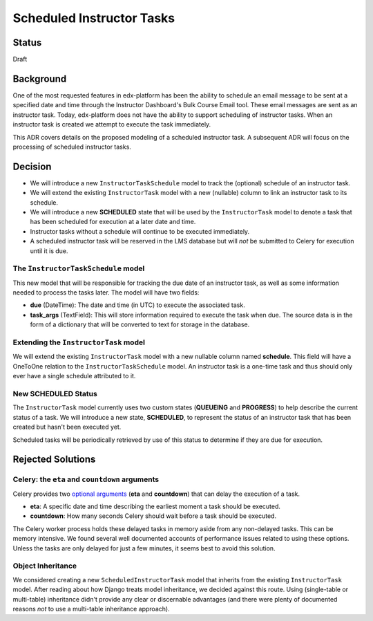 ==========================
Scheduled Instructor Tasks
==========================

Status
------

Draft

Background
----------

One of the most requested features in edx-platform has been the ability to schedule an email message to be sent at a specified date and time through the Instructor Dashboard's Bulk Course Email tool. These email messages are sent as an instructor task. Today, edx-platform does not have the ability to support scheduling of instructor tasks. When an instructor task is created we attempt to execute the task immediately.

This ADR covers details on the proposed modeling of a scheduled instructor task. A subsequent ADR will focus on the processing of scheduled instructor tasks.

Decision
--------

* We will introduce a new ``InstructorTaskSchedule`` model to track the (optional) schedule of an instructor task.
* We will extend the existing ``InstructorTask`` model with a new (nullable) column to link an instructor task to its schedule.
* We will introduce a new **SCHEDULED** state that will be used by the ``InstructorTask`` model to denote a task that has been scheduled for execution at a later date and time.
* Instructor tasks without a schedule will continue to be executed immediately.
* A scheduled instructor task will be reserved in the LMS database but will *not* be submitted to Celery for execution until it is due.

The ``InstructorTaskSchedule`` model
====================================

This new model that will be responsible for tracking the due date of an instructor task, as well as some information needed to process the tasks later. The model will have two fields:

* **due** (DateTime): The date and time (in UTC) to execute the associated task.
* **task_args** (TextField): This will store information required to execute the task when due. The source data is in the form of a dictionary that will be converted to text for storage in the database.

Extending the ``InstructorTask`` model
======================================

We will extend the existing ``InstructorTask`` model with a new nullable column named **schedule**. This field will have a OneToOne relation to the ``InstructorTaskSchedule`` model. An instructor task is a one-time task and thus should only ever have a single schedule attributed to it.

New **SCHEDULED** Status
========================

The ``InstructorTask`` model currently uses two custom states (**QUEUEING** and **PROGRESS**) to help describe the current status of a task. We will introduce a new state, **SCHEDULED**, to represent the status of an instructor task that has been created but hasn't been executed yet.

Scheduled tasks will be periodically retrieved by use of this status to determine if they are due for execution.

Rejected Solutions
------------------

Celery: the ``eta`` and ``countdown`` arguments
===============================================

Celery provides two `optional arguments`_ (**eta** and **countdown**) that can delay the execution of a task.

* **eta**: A specific date and time describing the earliest moment a task should be executed.
* **countdown**: How many seconds Celery should wait before a task should be executed.

The Celery worker process holds these delayed tasks in memory aside from any non-delayed tasks. This can be memory intensive. We found several well documented accounts of performance issues related to using these options. Unless the tasks are only delayed for just a few minutes, it seems best to avoid this solution.

Object Inheritance
==================

We considered creating a new ``ScheduledInstructorTask`` model that inherits from the existing ``InstructorTask`` model. After reading about how Django treats model inheritance, we decided against this route. Using (single-table or multi-table) inheritance didn't provide any clear or discernable advantages (and there were plenty of documented reasons *not* to use a multi-table inheritance approach).

.. _optional arguments: https://docs.celeryproject.org/en/latest/userguide/calling.html?highlight=countdown#eta-and-countdown
